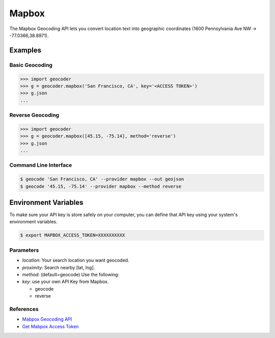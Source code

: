 Mapbox
======

The Mapbox Geocoding API lets you convert location text into
geographic coordinates (1600 Pennsylvania Ave NW → -77.0366,38.8971).

Examples
~~~~~~~~

Basic Geocoding
---------------

.. code-block:: python

    >>> import geocoder
    >>> g = geocoder.mapbox('San Francisco, CA', key='<ACCESS TOKEN>')
    >>> g.json
    ...

Reverse Geocoding
-----------------

.. code-block:: python

    >>> import geocoder
    >>> g = geocoder.mapbox([45.15, -75.14], method='reverse')
    >>> g.json
    ...

Command Line Interface
----------------------

.. code-block:: bash

    $ geocode 'San Francisco, CA' --provider mapbox --out geojson
    $ geocode '45.15, -75.14' --provider mapbox --method reverse

Environment Variables
~~~~~~~~~~~~~~~~~~~~~

To make sure your API key is store safely on your computer, you can define that API key using your system's environment variables.

.. code-block:: bash

    $ export MAPBOX_ACCESS_TOKEN=XXXXXXXXXX

Parameters
----------

- `location`: Your search location you want geocoded.
- `proximity`: Search nearby [lat, lng].
- `method`: (default=geocode) Use the following:
- `key`: use your own API Key from Mapbox.

  - geocode
  - reverse

References
----------

- `Mabpox Geocoding API <https://www.mapbox.com/developers/api/geocoding/>`_
- `Get Mabpox Access Token <https://www.mapbox.com/account>`_
    